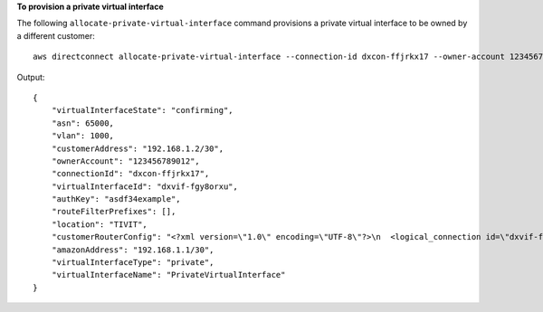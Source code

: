 **To provision a private virtual interface**

The following ``allocate-private-virtual-interface`` command provisions a private virtual interface to be owned by a different customer::

  aws directconnect allocate-private-virtual-interface --connection-id dxcon-ffjrkx17 --owner-account 123456789012 --new-private-virtual-interface-allocation virtualInterfaceName=PrivateVirtualInterface,vlan=1000,asn=65000,authKey=asdf34example,amazonAddress=192.168.1.1/30,customerAddress=192.168.1.2/30

Output::

  {
      "virtualInterfaceState": "confirming", 
      "asn": 65000, 
      "vlan": 1000, 
      "customerAddress": "192.168.1.2/30", 
      "ownerAccount": "123456789012", 
      "connectionId": "dxcon-ffjrkx17", 
      "virtualInterfaceId": "dxvif-fgy8orxu", 
      "authKey": "asdf34example", 
      "routeFilterPrefixes": [], 
      "location": "TIVIT", 
      "customerRouterConfig": "<?xml version=\"1.0\" encoding=\"UTF-8\"?>\n  <logical_connection id=\"dxvif-fgy8orxu\">\n  <vlan>1000</vlan>\n  <customer_address>192.168.1.2/30</customer_address>\n  <amazon_address>192.168.1.1/30</amazon_address>\n  <bgp_asn>65000</bgp_asn>\n  <bgp_auth_key>asdf34example</bgp_auth_key>\n  <amazon_bgp_asn>7224</amazon_bgp_asn>\n  <connection_type>private</connection_type>\n</logical_connection>\n", 
      "amazonAddress": "192.168.1.1/30", 
      "virtualInterfaceType": "private", 
      "virtualInterfaceName": "PrivateVirtualInterface"
  }
